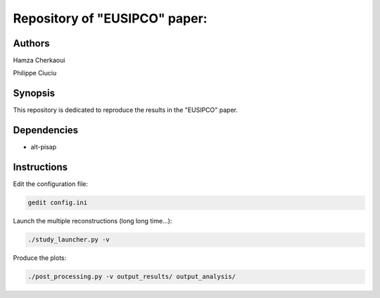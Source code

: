 Repository of "EUSIPCO" paper:
##############################


Authors
-------

Hamza Cherkaoui

Philippe Ciuciu


Synopsis
--------

This repository is dedicated to reproduce the results in the
"EUSIPCO" paper.


Dependencies
------------

* alt-pisap  


Instructions
------------

Edit the configuration file:

.. code-block:: bash

    gedit config.ini

Launch the multiple reconstructions (long long time...):

.. code-block:: bash

    ./study_launcher.py -v

Produce the plots:

.. code-block:: bash

    ./post_processing.py -v output_results/ output_analysis/

